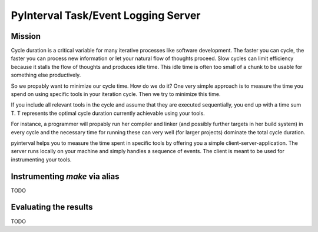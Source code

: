 PyInterval Task/Event Logging Server
====================================

Mission
-------

Cycle duration is a critical variable for many iterative processes
like software development. The faster you can cycle, the faster you
can process new information or let your natural flow of thoughts
proceed. Slow cycles can limit efficiency because it stalls the flow
of thoughts and produces idle time. This idle time is often too small 
of a chunk to be usable for something else productively.

So we propably want to minimize our cycle time. How do we do it?
One very simple approach is to measure the time you spend on using
specific tools in your iteration cycle. Then we try to minimize this
time.

If you include all relevant tools in the cycle and assume that they
are executed sequentially, you end up with a time sum T. T represents
the optimal cycle duration currently achievable using your tools. 
  
For instance, a programmer will propably run her compiler and linker
(and possibly further targets in her build system) in every cycle 
and the necessary time for running these can very well (for larger 
projects) dominate the total cycle duration. 

pyinterval helps you to measure the time spent in specific tools by
offering you a simple client-server-application. The server runs 
locally on your machine and simply handles a sequence of events. The
client is meant to be used for instrumenting your tools. 

Instrumenting `make` via alias
------------------------------

TODO

Evaluating the results
----------------------

TODO